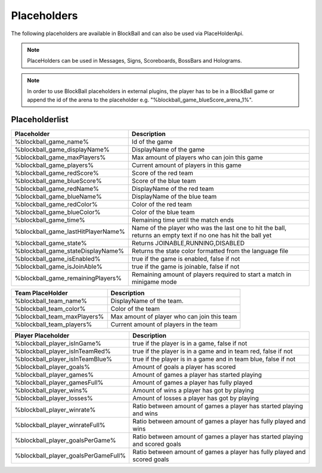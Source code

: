 Placeholders
============

The following placeholders are available in BlockBall and can also be used via PlaceHolderApi.

.. note:: PlaceHolders can be used in Messages, Signs, Scoreboards, BossBars and Holograms.

.. note:: In order to use BlockBall placeholders in external plugins, the player has to be in a BlockBall game or append the id of the arena to the placeholder e.g. "%blockball_game_blueScore_arena_1%".

Placeholderlist
~~~~~~~~~~~~~~~

===================================      =====================================================================================================================================
Placeholder                              Description
===================================      =====================================================================================================================================
%blockball_game_name%                    Id of the game
%blockball_game_displayName%             DisplayName of the game
%blockball_game_maxPlayers%              Max amount of players who can join this game
%blockball_game_players%                 Current amount of players in this game
%blockball_game_redScore%                Score of the red team
%blockball_game_blueScore%               Score of the blue team
%blockball_game_redName%                 DisplayName of the red team
%blockball_game_blueName%                DisplayName of the blue team
%blockball_game_redColor%                Color of the red team
%blockball_game_blueColor%               Color of the blue team
%blockball_game_time%                    Remaining time until the match ends
%blockball_game_lastHitPlayerName%       Name of the player who was the last one to hit the ball, returns an empty text if no one has hit the ball yet
%blockball_game_state%                   Returns JOINABLE,RUNNING,DISABLED
%blockball_game_stateDisplayName%        Returns the state color formatted from the language file
%blockball_game_isEnabled%               true if the game is enabled, false if not
%blockball_game_isJoinAble%              true if the game is joinable, false if not
%blockball_game_remainingPlayers%        Remaining amount of players required to start a match in minigame mode
===================================      =====================================================================================================================================

==================================       ======================================================================
Team PlaceHolder                         Description
==================================       ======================================================================
%blockball_team_name%                    DisplayName of the team.
%blockball_team_color%                   Color of the team
%blockball_team_maxPlayers%              Max amount of player who can join this team
%blockball_team_players%                 Current amount of players in the team
==================================       ======================================================================

=====================================    ===================================================================================
Player Placeholder                       Description
=====================================    ===================================================================================
%blockball_player_isInGame%              true if the player is in a game, false if not
%blockball_player_isInTeamRed%           true if the player is in a game and in team red, false if not
%blockball_player_isInTeamBlue%          true if the player is in a game and in team blue, false if not
%blockball_player_goals%                 Amount of goals a player has scored
%blockball_player_games%                 Amount of games a player has started playing
%blockball_player_gamesFull%             Amount of games a player has fully played
%blockball_player_wins%                  Amount of wins a player has got by playing
%blockball_player_losses%                Amount of losses a player has got by playing
%blockball_player_winrate%               Ratio between amount of games a player has started playing and wins
%blockball_player_winrateFull%           Ratio between amount of games a player has fully played and wins
%blockball_player_goalsPerGame%          Ratio between amount of games a player has started playing and scored goals
%blockball_player_goalsPerGameFull%      Ratio between amount of games a player has fully played and scored goals
=====================================    ===================================================================================

